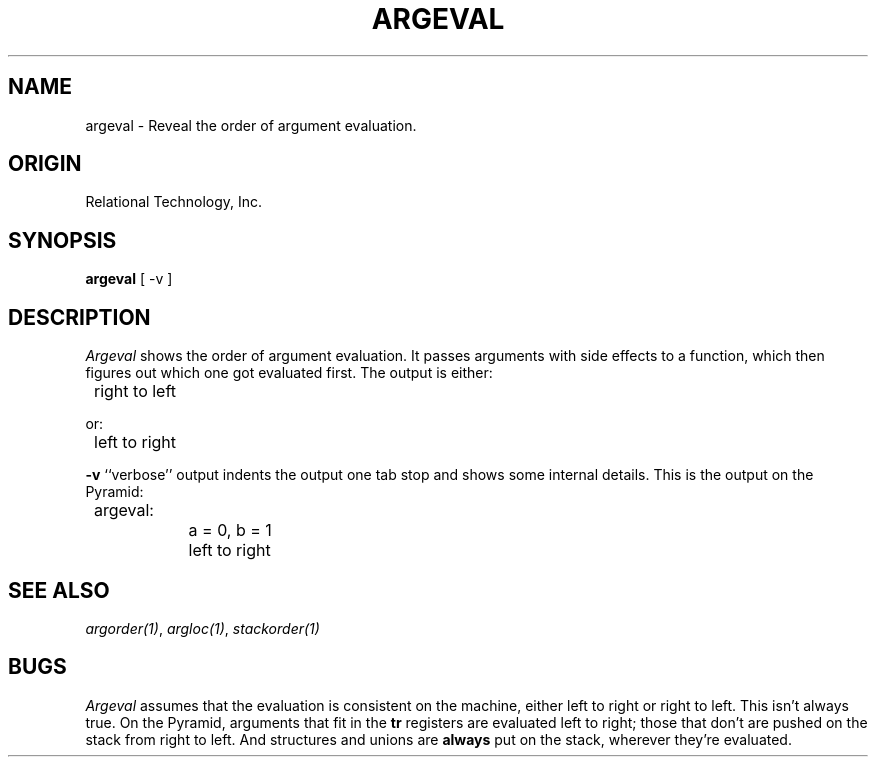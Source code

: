 .\"	$Header: /cmlib1/ingres63p.lib/unix/tools/port/eval/argeval.1,v 1.1 90/03/09 09:17:30 source Exp $
.TH ARGEVAL 1 "rti" "Relational Technology, Inc." "Relational Technology, Inc."
.ta 8n 16n 24n 32n 40n 48n 56n
.SH NAME
argeval \- Reveal the order of argument evaluation.
.SH ORIGIN
Relational Technology, Inc.
.SH SYNOPSIS
.B argeval
[ -v ]
.SH DESCRIPTION
.I Argeval
shows the order of argument evaluation.  It passes arguments with side
effects to a function, which then figures out which one got evaluated
first.  The output is either:
.nf

	right to left
.fi
.PP
or:
.nf

	left to right
.fi
.PP
.B -v
``verbose'' output indents the output one tab stop and shows some
internal details.  This is the output on the Pyramid:
.nf

	argeval:
		a = 0, b = 1
		left to right
.fi
.SH "SEE ALSO"
\fIargorder(1)\fP, \fIargloc(1)\fP, \fIstackorder(1)\fP
.SH BUGS
.I Argeval
assumes that the evaluation is consistent on the machine, either left to
right or right to left.  This isn't always true.  On the Pyramid,
arguments that fit in the \fBtr\fP registers are evaluated left to
right; those that don't are pushed on the stack from right to left.  And
structures and unions are \fBalways\fP put on the stack, wherever
they're evaluated.
